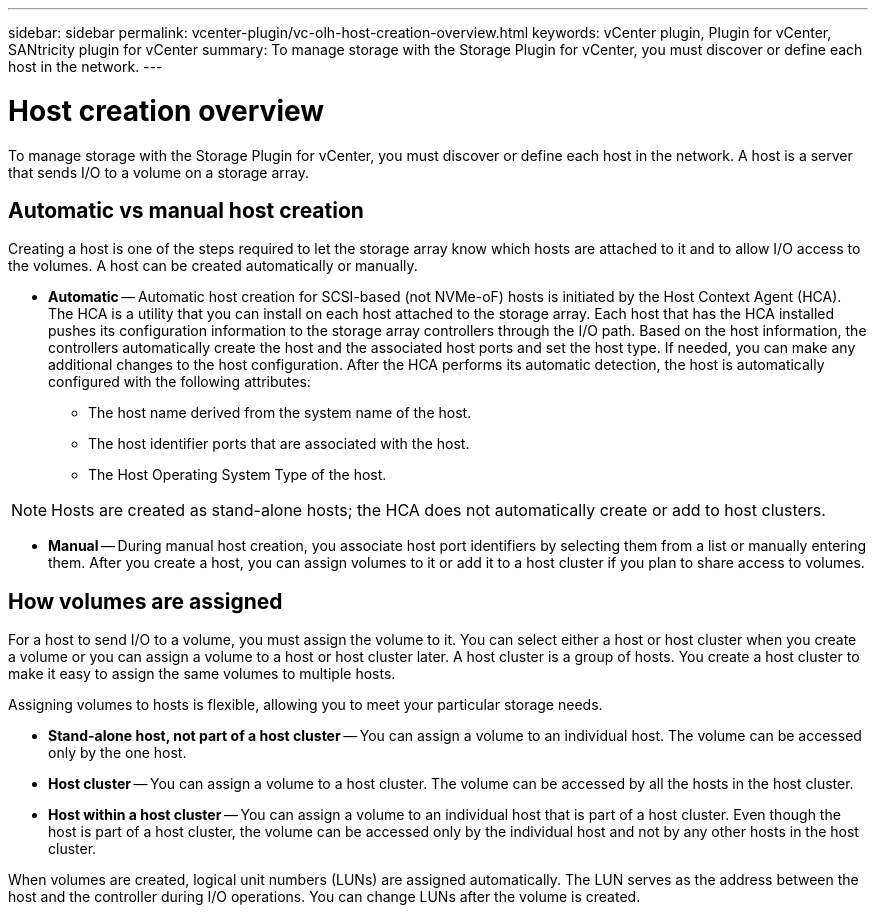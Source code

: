 ---
sidebar: sidebar
permalink: vcenter-plugin/vc-olh-host-creation-overview.html
keywords: vCenter plugin, Plugin for vCenter, SANtricity plugin for vCenter
summary: To manage storage with the Storage Plugin for vCenter, you must discover or define each host in the network.
---

= Host creation overview
:hardbreaks:
:nofooter:
:icons: font
:linkattrs:
:imagesdir: ./media/

[.lead]
To manage storage with the Storage Plugin for vCenter, you must discover or define each host in the network. A host is a server that sends I/O to a volume on a storage array.

== Automatic vs manual host creation

Creating a host is one of the steps required to let the storage array know which hosts are attached to it and to allow I/O access to the volumes. A host can be created automatically or manually.

* *Automatic* -- Automatic host creation for SCSI-based (not NVMe-oF) hosts is initiated by the Host Context Agent (HCA). The HCA is a utility that you can install on each host attached to the storage array. Each host that has the HCA installed pushes its configuration information to the storage array controllers through the I/O path. Based on the host information, the controllers automatically create the host and the associated host ports and set the host type. If needed, you can make any additional changes to the host configuration. After the HCA performs its automatic detection, the host is automatically configured with the following attributes:
** The host name derived from the system name of the host.
** The host identifier ports that are associated with the host.
** The Host Operating System Type of the host.

[NOTE]
Hosts are created as stand-alone hosts; the HCA does not automatically create or add to host clusters.

* *Manual* -- During manual host creation, you associate host port identifiers by selecting them from a list or manually entering them. After you create a host, you can assign volumes to it or add it to a host cluster if you plan to share access to volumes.

== How volumes are assigned

For a host to send I/O to a volume, you must assign the volume to it. You can select either a host or host cluster when you create a volume or you can assign a volume to a host or host cluster later. A host cluster is a group of hosts. You create a host cluster to make it easy to assign the same volumes to multiple hosts.

Assigning volumes to hosts is flexible, allowing you to meet your particular storage needs.

* *Stand-alone host, not part of a host cluster* -- You can assign a volume to an individual host. The volume can be accessed only by the one host.
* *Host cluster* -- You can assign a volume to a host cluster. The volume can be accessed by all the hosts in the host cluster.
* *Host within a host cluster* -- You can assign a volume to an individual host that is part of a host cluster. Even though the host is part of a host cluster, the volume can be accessed only by the individual host and not by any other hosts in the host cluster.

When volumes are created, logical unit numbers (LUNs) are assigned automatically. The LUN serves as the address between the host and the controller during I/O operations. You can change LUNs after the volume is created.
